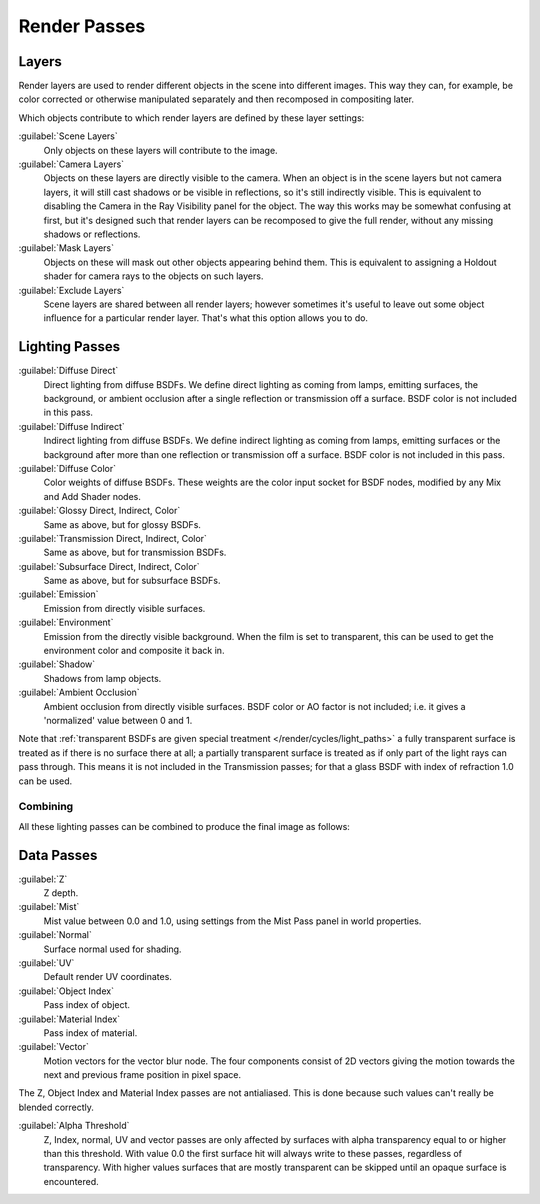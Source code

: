 
Render Passes
*************

Layers
======

Render layers are used to render different objects in the scene into different images.
This way they can, for example, be color corrected or otherwise manipulated separately and
then recomposed in compositing later.

Which objects contribute to which render layers are defined by these layer settings:


:guilabel:`Scene Layers`
   Only objects on these layers will contribute to the image.
:guilabel:`Camera Layers`
   Objects on these layers are directly visible to the camera. 
   When an object is in the scene layers but not camera layers,
   it will still cast shadows or be visible in reflections, so it's still indirectly visible.
   This is equivalent to disabling the Camera in the Ray Visibility panel for the object.
   The way this works may be somewhat confusing at first,
   but it's designed such that render layers can be recomposed
   to give the full render, without any missing shadows or reflections.
:guilabel:`Mask Layers`
   Objects on these will mask out other objects appearing behind them.
   This is equivalent to assigning a Holdout shader for camera rays to the objects on such layers.
:guilabel:`Exclude Layers`
   Scene layers are shared between all render layers;
   however sometimes it's useful to leave out some object influence for a particular render layer.
   That's what this option allows you to do.


Lighting Passes
===============

:guilabel:`Diffuse Direct`
   Direct lighting from diffuse BSDFs. We define direct lighting as coming from lamps, emitting surfaces,
   the background, or ambient occlusion after a single reflection or transmission off a surface.
   BSDF color is not included in this pass.
:guilabel:`Diffuse Indirect`
   Indirect lighting from diffuse BSDFs. We define indirect lighting as coming from lamps,
   emitting surfaces or the background after more than one reflection or transmission off a surface.
   BSDF color is not included in this pass.
:guilabel:`Diffuse Color`
   Color weights of diffuse BSDFs. These weights are the color input socket for BSDF nodes,
   modified by any Mix and Add Shader nodes.

:guilabel:`Glossy Direct, Indirect, Color`
   Same as above, but for glossy BSDFs.
:guilabel:`Transmission Direct, Indirect, Color`
   Same as above, but for transmission BSDFs.
:guilabel:`Subsurface Direct, Indirect, Color`
   Same as above, but for subsurface BSDFs.

:guilabel:`Emission`
   Emission from directly visible surfaces.
:guilabel:`Environment`
   Emission from the directly visible background. When the film is set to transparent,
   this can be used to get the environment color and composite it back in.

:guilabel:`Shadow`
   Shadows from lamp objects.
:guilabel:`Ambient Occlusion`
   Ambient occlusion from directly visible surfaces. BSDF color or AO factor is not included; i.e.
   it gives a 'normalized' value between 0 and 1.

Note that :ref:`transparent BSDFs are given special treatment </render/cycles/light_paths>`
a fully transparent surface is treated as if there is no surface there at all;
a partially transparent surface is treated as if only part of the light rays can pass through.
This means it is not included in the Transmission passes;
for that a glass BSDF with index of refraction 1.0 can be used.


Combining
^^^^^^^^^

All these lighting passes can be combined to produce the final image as follows:


.. figure:: /images/Cycles_passes_combine.jpg


Data Passes
===========

:guilabel:`Z`
   Z depth.
:guilabel:`Mist`
   Mist value between 0.0 and 1.0, using settings from the Mist Pass panel in world properties.
:guilabel:`Normal`
   Surface normal used for shading.
:guilabel:`UV`
   Default render UV coordinates.
:guilabel:`Object Index`
   Pass index of object.
:guilabel:`Material Index`
   Pass index of material.
:guilabel:`Vector`
   Motion vectors for the vector blur node. The four components consist of 2D vectors giving the motion towards the
   next and previous frame position in pixel space.

The Z, Object Index and Material Index passes are not antialiased.
This is done because such values can't really be blended correctly.

:guilabel:`Alpha Threshold`
   Z, Index, normal,
   UV and vector passes are only affected by surfaces with alpha transparency equal to or higher than this threshold.
   With value 0.0 the first surface hit will always write to these passes, regardless of transparency.
   With higher values surfaces that are mostly transparent can be skipped until an opaque surface is encountered.
